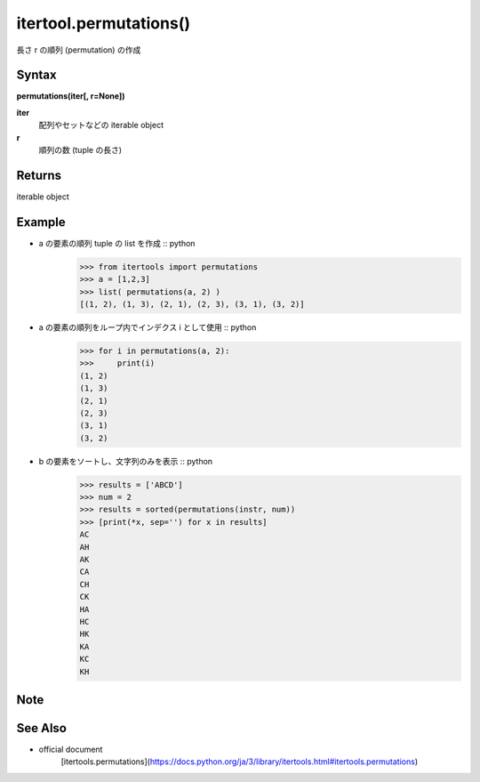 =====
itertool.permutations()
=====

長さ r の順列 (permutation) の作成

Syntax
======
**permutations(iter[, r=None])**

**iter** 
    配列やセットなどの iterable object
**r**  
    順列の数 (tuple の長さ) 


Returns
============
iterable object

Example
=======
- a の要素の順列 tuple の list を作成 :: python
    >>> from itertools import permutations
    >>> a = [1,2,3]
    >>> list( permutations(a, 2) )
    [(1, 2), (1, 3), (2, 1), (2, 3), (3, 1), (3, 2)]


- a の要素の順列をループ内でインデクス i として使用 :: python
    >>> for i in permutations(a, 2):
    >>>     print(i)
    (1, 2)
    (1, 3)
    (2, 1)
    (2, 3)
    (3, 1)
    (3, 2)

- b の要素をソートし、文字列のみを表示 :: python
    >>> results = ['ABCD']
    >>> num = 2
    >>> results = sorted(permutations(instr, num))
    >>> [print(*x, sep='') for x in results]    
    AC
    AH
    AK
    CA
    CH
    CK
    HA
    HC
    HK
    KA
    KC
    KH

Note
====


See Also
========
- official document
    [itertools.permutations](https://docs.python.org/ja/3/library/itertools.html#itertools.permutations)
